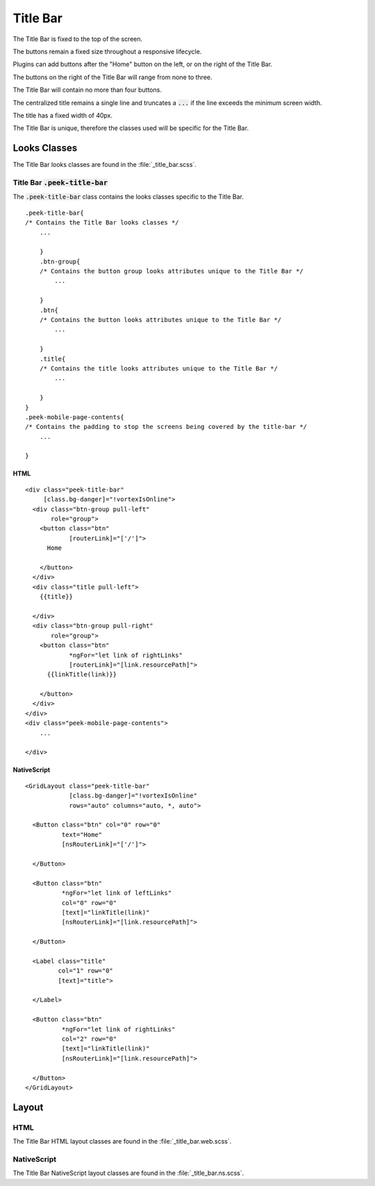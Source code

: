.. _title_bar:

=========
Title Bar
=========

.. image:: ./title_bar.web.jpg
  :align: center

The Title Bar is fixed to the top of the screen.

The buttons remain a fixed size throughout a responsive lifecycle.

Plugins can add buttons after the "Home" button on the left, or on the right of the
Title Bar.

The buttons on the right of the Title Bar will range from none to three.

The Title Bar will contain no more than four buttons.

The centralized title remains a single line and truncates a :code:`...` if the line
exceeds the minimum screen width.

The title has a fixed width of 40px.

The Title Bar is unique, therefore the classes used will be specific for the
Title Bar.


Looks Classes
-------------

The Title Bar looks classes are found in the :file:`_title_bar.scss`.


Title Bar :code:`.peek-title-bar`
`````````````````````````````````

The :code:`.peek-title-bar` class contains the looks classes specific to the Title Bar.

::

        .peek-title-bar{
        /* Contains the Title Bar looks classes */
            ...

            }
            .btn-group{
            /* Contains the button group looks attributes unique to the Title Bar */
                ...

            }
            .btn{
            /* Contains the button looks attributes unique to the Title Bar */
                ...

            }
            .title{
            /* Contains the title looks attributes unique to the Title Bar */
                ...

            }
        }
        .peek-mobile-page-contents{
        /* Contains the padding to stop the screens being covered by the title-bar */
            ...

        }


HTML
~~~~

.. image:: ./title_bar.web.jpg
  :align: center

::

        <div class="peek-title-bar"
             [class.bg-danger]="!vortexIsOnline">
          <div class="btn-group pull-left"
               role="group">
            <button class="btn"
                    [routerLink]="['/']">
              Home

            </button>
          </div>
          <div class="title pull-left">
            {{title}}

          </div>
          <div class="btn-group pull-right"
               role="group">
            <button class="btn"
                    *ngFor="let link of rightLinks"
                    [routerLink]="[link.resourcePath]">
              {{linkTitle(link)}}

            </button>
          </div>
        </div>
        <div class="peek-mobile-page-contents">
            ...

        </div>


NativeScript
~~~~~~~~~~~~

.. image:: ./title_bar.ns.jpg
  :align: center

::

        <GridLayout class="peek-title-bar"
                    [class.bg-danger]="!vortexIsOnline"
                    rows="auto" columns="auto, *, auto">

          <Button class="btn" col="0" row="0"
                  text="Home"
                  [nsRouterLink]="['/']">

          </Button>

          <Button class="btn"
                  *ngFor="let link of leftLinks"
                  col="0" row="0"
                  [text]="linkTitle(link)"
                  [nsRouterLink]="[link.resourcePath]">

          </Button>

          <Label class="title"
                 col="1" row="0"
                 [text]="title">

          </Label>

          <Button class="btn"
                  *ngFor="let link of rightLinks"
                  col="2" row="0"
                  [text]="linkTitle(link)"
                  [nsRouterLink]="[link.resourcePath]">

          </Button>
        </GridLayout>


Layout
------


HTML
````

The Title Bar HTML layout classes are found in the :file:`_title_bar.web.scss`.


NativeScript
````````````

The Title Bar NativeScript layout classes are found in the
:file:`_title_bar.ns.scss`.

